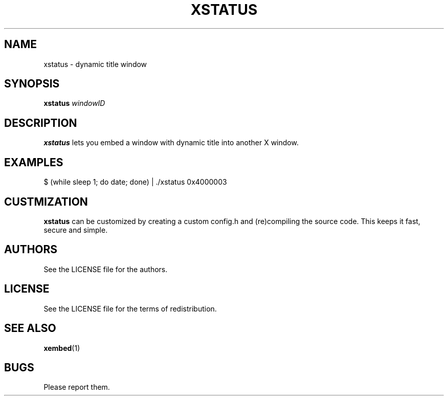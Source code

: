 .TH XSTATUS 1 xstatus\-VERSION
.SH NAME
xstatus \- dynamic title window
.SH SYNOPSIS
.B xstatus
.IR "windowID"
.SH DESCRIPTION
.B xstatus 
lets you embed a window with dynamic title into another X window.
.SH EXAMPLES
.TP
$ (while sleep 1; do date; done) | ./xstatus 0x4000003
.SH CUSTMIZATION
.B xstatus
can be customized by creating a custom 
config.h and (re)compiling the source
code. This keeps it fast, secure and simple.
.SH AUTHORS
See the LICENSE file for the authors.
.SH LICENSE
See the LICENSE file for the terms of redistribution.
.SH SEE ALSO
.BR xembed (1)
.SH BUGS
Please report them.
